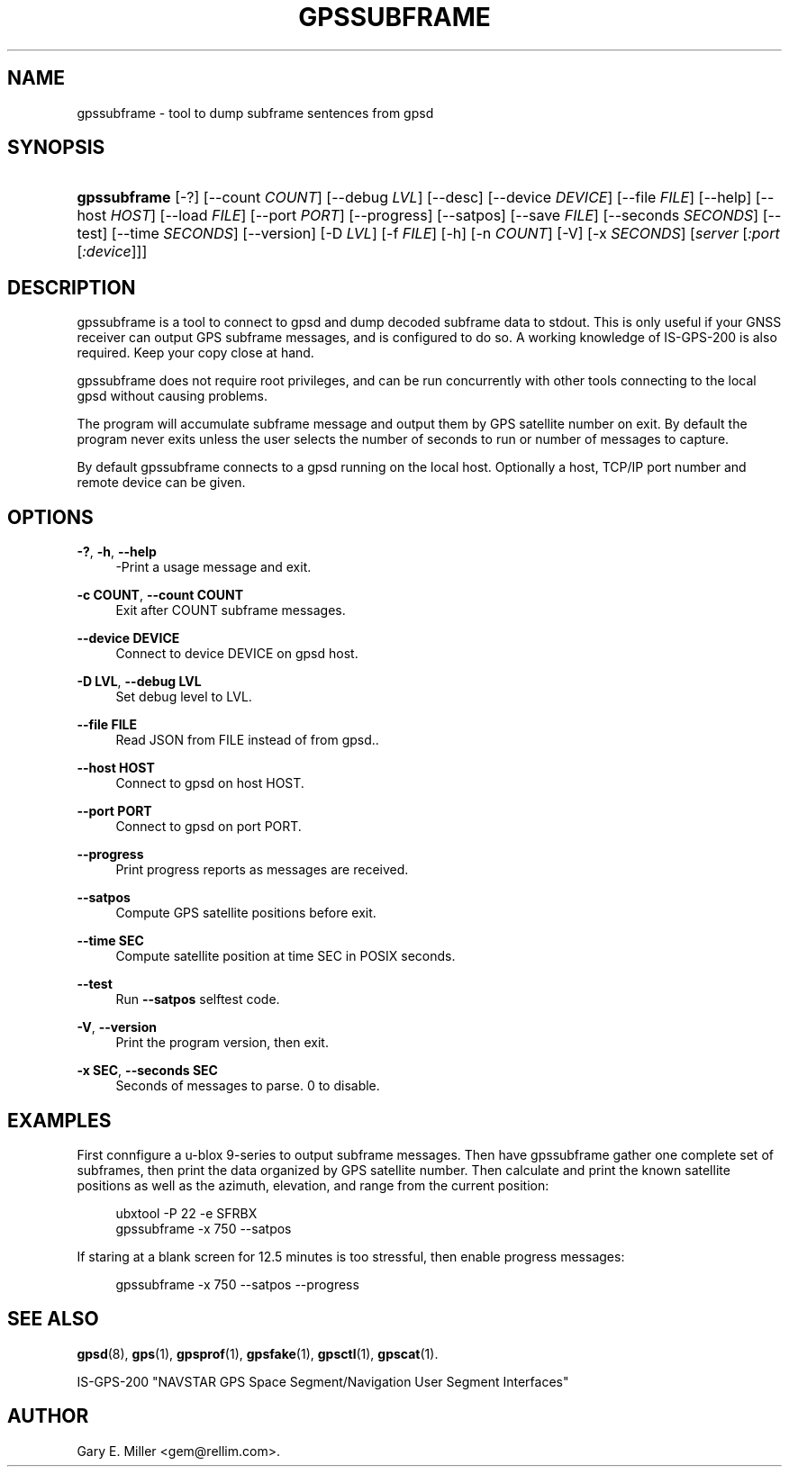 '\" t
.\"     Title: gpssubframe
.\"    Author: [see the "AUTHOR" section]
.\" Generator: DocBook XSL Stylesheets vsnapshot <http://docbook.sf.net/>
.\"      Date: 6 December 2020
.\"    Manual: GPSD Documentation
.\"    Source: The GPSD Project
.\"  Language: English
.\"
.TH "GPSSUBFRAME" "1" "6 December 2020" "The GPSD Project" "GPSD Documentation"
.\" -----------------------------------------------------------------
.\" * Define some portability stuff
.\" -----------------------------------------------------------------
.\" ~~~~~~~~~~~~~~~~~~~~~~~~~~~~~~~~~~~~~~~~~~~~~~~~~~~~~~~~~~~~~~~~~
.\" http://bugs.debian.org/507673
.\" http://lists.gnu.org/archive/html/groff/2009-02/msg00013.html
.\" ~~~~~~~~~~~~~~~~~~~~~~~~~~~~~~~~~~~~~~~~~~~~~~~~~~~~~~~~~~~~~~~~~
.ie \n(.g .ds Aq \(aq
.el       .ds Aq '
.\" -----------------------------------------------------------------
.\" * set default formatting
.\" -----------------------------------------------------------------
.\" disable hyphenation
.nh
.\" disable justification (adjust text to left margin only)
.ad l
.\" -----------------------------------------------------------------
.\" * MAIN CONTENT STARTS HERE *
.\" -----------------------------------------------------------------
.SH "NAME"
gpssubframe \- tool to dump subframe sentences from gpsd
.SH "SYNOPSIS"
.HP \w'\fBgpssubframe\fR\ 'u
\fBgpssubframe\fR [\-?] [\-\-count\ \fICOUNT\fR] [\-\-debug\ \fILVL\fR] [\-\-desc] [\-\-device\ \fIDEVICE\fR] [\-\-file\ \fIFILE\fR] [\-\-help] [\-\-host\ \fIHOST\fR] [\-\-load\ \fIFILE\fR] [\-\-port\ \fIPORT\fR] [\-\-progress] [\-\-satpos] [\-\-save\ \fIFILE\fR] [\-\-seconds\ \fISECONDS\fR] [\-\-test] [\-\-time\ \fISECONDS\fR] [\-\-version] [\-D\ \fILVL\fR] [\-f\ \fIFILE\fR] [\-h] [\-n\ \fICOUNT\fR] [\-V] [\-x\ \fISECONDS\fR] [\fIserver\fR [\fI:port\fR [\fI:device\fR]]]
.SH "DESCRIPTION"
.PP
gpssubframe
is a tool to connect to
gpsd
and dump decoded subframe data to stdout\&. This is only useful if your GNSS receiver can output GPS subframe messages, and is configured to do so\&. A working knowledge of IS\-GPS\-200 is also required\&. Keep your copy close at hand\&.
.PP
gpssubframe
does not require root privileges, and can be run concurrently with other tools connecting to the local
gpsd
without causing problems\&.
.PP
The program will accumulate subframe message and output them by GPS satellite number on exit\&. By default the program never exits unless the user selects the number of seconds to run or number of messages to capture\&.
.PP
By default
gpssubframe
connects to a
gpsd
running on the local host\&. Optionally a host, TCP/IP port number and remote device can be given\&.
.SH "OPTIONS"
.PP
\fB\-?\fR, \fB\-h\fR, \fB\-\-help\fR
.RS 4
\-Print a usage message and exit\&.
.RE
.PP
\fB\-c COUNT\fR, \fB\-\-count COUNT\fR
.RS 4
Exit after COUNT subframe messages\&.
.RE
.PP
\fB\-\-device DEVICE\fR
.RS 4
Connect to device DEVICE on gpsd host\&.
.RE
.PP
\fB\-D LVL\fR, \fB\-\-debug LVL\fR
.RS 4
Set debug level to LVL\&.
.RE
.PP
\fB\-\-file FILE\fR
.RS 4
Read JSON from FILE instead of from gpsd\&.\&.
.RE
.PP
\fB\-\-host HOST\fR
.RS 4
Connect to gpsd on host HOST\&.
.RE
.PP
\fB\-\-port PORT\fR
.RS 4
Connect to gpsd on port PORT\&.
.RE
.PP
\fB\-\-progress\fR
.RS 4
Print progress reports as messages are received\&.
.RE
.PP
\fB\-\-satpos\fR
.RS 4
Compute GPS satellite positions before exit\&.
.RE
.PP
\fB\-\-time SEC\fR
.RS 4
Compute satellite position at time SEC in POSIX seconds\&.
.RE
.PP
\fB\-\-test\fR
.RS 4
Run
\fB\-\-satpos\fR
selftest code\&.
.RE
.PP
\fB\-V\fR, \fB\-\-version\fR
.RS 4
Print the program version, then exit\&.
.RE
.PP
\fB\-x SEC\fR, \fB\-\-seconds SEC\fR
.RS 4
Seconds of messages to parse\&. 0 to disable\&.
.RE
.SH "EXAMPLES"
.PP
First connfigure a u\-blox 9\-series to output subframe messages\&. Then have
gpssubframe
gather one complete set of subframes, then print the data organized by GPS satellite number\&. Then calculate and print the known satellite positions as well as the azimuth, elevation, and range from the current position:
.sp
.if n \{\
.RS 4
.\}
.nf
ubxtool \-P 22 \-e SFRBX
gpssubframe \-x 750 \-\-satpos
   
.fi
.if n \{\
.RE
.\}
.PP
If staring at a blank screen for 12\&.5 minutes is too stressful, then enable progress messages:
.sp
.if n \{\
.RS 4
.\}
.nf
gpssubframe \-x 750 \-\-satpos \-\-progress
   
.fi
.if n \{\
.RE
.\}
.sp
.SH "SEE ALSO"
.PP
\fBgpsd\fR(8),
\fBgps\fR(1),
\fBgpsprof\fR(1),
\fBgpsfake\fR(1),
\fBgpsctl\fR(1),
\fBgpscat\fR(1)\&.
.PP
IS\-GPS\-200 "NAVSTAR GPS Space Segment/Navigation User Segment Interfaces"
.SH "AUTHOR"
.PP
Gary E\&. Miller
<gem@rellim\&.com>\&.
